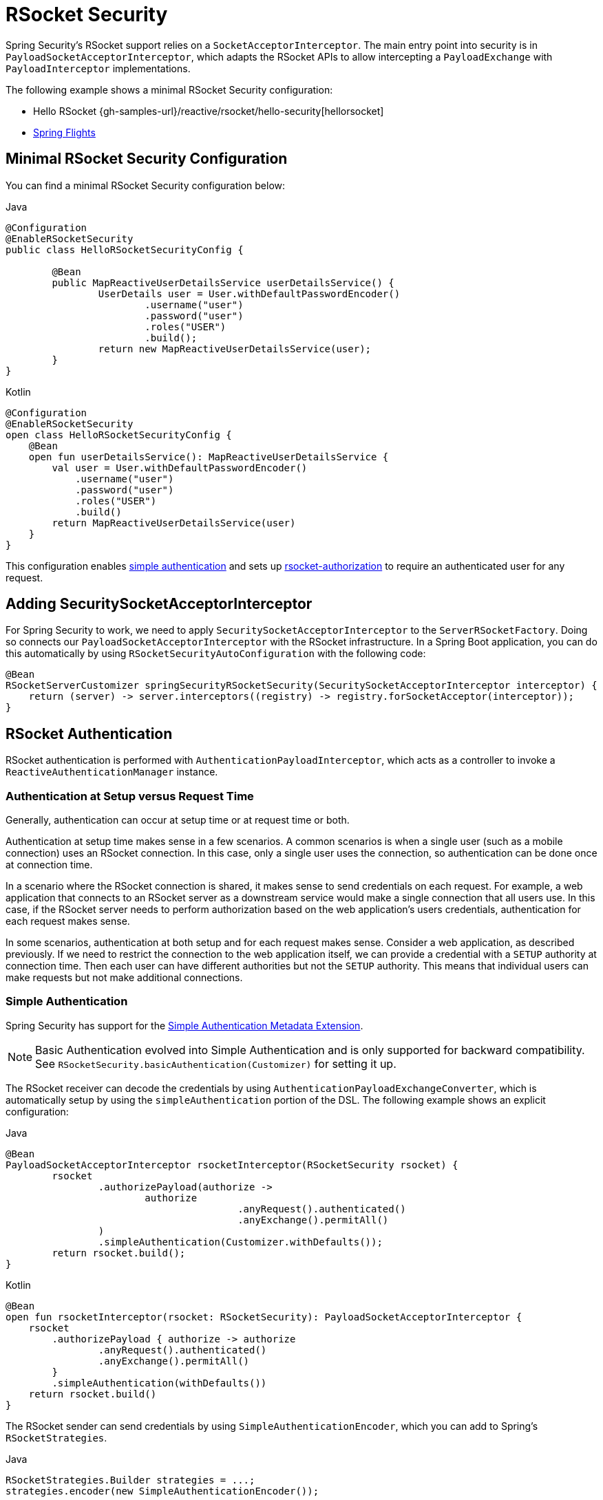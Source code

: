 [[rsocket]]
= RSocket Security

Spring Security's RSocket support relies on a `SocketAcceptorInterceptor`.
The main entry point into security is in `PayloadSocketAcceptorInterceptor`, which adapts the RSocket APIs to allow intercepting a `PayloadExchange` with `PayloadInterceptor` implementations.

The following example shows a minimal RSocket Security configuration:

* Hello RSocket {gh-samples-url}/reactive/rsocket/hello-security[hellorsocket]
* https://github.com/rwinch/spring-flights/tree/security[Spring Flights]


== Minimal RSocket Security Configuration

You can find a minimal RSocket Security configuration below:

====
.Java
[source,java,role="primary"]
----
@Configuration
@EnableRSocketSecurity
public class HelloRSocketSecurityConfig {

	@Bean
	public MapReactiveUserDetailsService userDetailsService() {
		UserDetails user = User.withDefaultPasswordEncoder()
			.username("user")
			.password("user")
			.roles("USER")
			.build();
		return new MapReactiveUserDetailsService(user);
	}
}
----

.Kotlin
[source,kotlin,role="secondary"]
----
@Configuration
@EnableRSocketSecurity
open class HelloRSocketSecurityConfig {
    @Bean
    open fun userDetailsService(): MapReactiveUserDetailsService {
        val user = User.withDefaultPasswordEncoder()
            .username("user")
            .password("user")
            .roles("USER")
            .build()
        return MapReactiveUserDetailsService(user)
    }
}
----
====

This configuration enables <<rsocket-authentication-simple,simple authentication>> and sets up <<rsocket-authorization,rsocket-authorization>> to require an authenticated user for any request.

== Adding SecuritySocketAcceptorInterceptor

For Spring Security to work, we need to apply `SecuritySocketAcceptorInterceptor` to the `ServerRSocketFactory`.
Doing so connects our `PayloadSocketAcceptorInterceptor` with the RSocket infrastructure.
In a Spring Boot application, you can do this automatically by using `RSocketSecurityAutoConfiguration` with the following code:

====
[source,java]
----
@Bean
RSocketServerCustomizer springSecurityRSocketSecurity(SecuritySocketAcceptorInterceptor interceptor) {
    return (server) -> server.interceptors((registry) -> registry.forSocketAcceptor(interceptor));
}
----
====

[[rsocket-authentication]]
== RSocket Authentication

RSocket authentication is performed with `AuthenticationPayloadInterceptor`, which acts as a controller to invoke a `ReactiveAuthenticationManager` instance.

[[rsocket-authentication-setup-vs-request]]
=== Authentication at Setup versus Request Time

Generally, authentication can occur at setup time or at request time or both.

Authentication at setup time makes sense in a few scenarios.
A common scenarios is when a single user (such as a mobile connection) uses an RSocket connection.
In this case, only a single user uses the connection, so authentication can be done once at connection time.

In a scenario where the RSocket connection is shared, it makes sense to send credentials on each request.
For example, a web application that connects to an RSocket server as a downstream service would make a single connection that all users use.
In this case, if the RSocket server needs to perform authorization based on the web application's users credentials, authentication for each request makes sense.

In some scenarios, authentication at both setup and for each request makes sense.
Consider a web application, as described previously.
If we need to restrict the connection to the web application itself, we can provide a credential with a `SETUP` authority at connection time.
Then each user can have different authorities but not the `SETUP` authority.
This means that individual users can make requests but not make additional connections.

[[rsocket-authentication-simple]]
=== Simple Authentication

Spring Security has support for the https://github.com/rsocket/rsocket/blob/5920ed374d008abb712cb1fd7c9d91778b2f4a68/Extensions/Security/Simple.md[Simple Authentication Metadata Extension].

[NOTE]
====
Basic Authentication evolved into Simple Authentication and is only supported for backward compatibility.
See `RSocketSecurity.basicAuthentication(Customizer)` for setting it up.
====

The RSocket receiver can decode the credentials by using `AuthenticationPayloadExchangeConverter`, which is automatically setup by using the `simpleAuthentication` portion of the DSL.
The following example shows an explicit configuration:

====
.Java
[source,java,role="primary"]
----
@Bean
PayloadSocketAcceptorInterceptor rsocketInterceptor(RSocketSecurity rsocket) {
	rsocket
		.authorizePayload(authorize ->
			authorize
					.anyRequest().authenticated()
					.anyExchange().permitAll()
		)
		.simpleAuthentication(Customizer.withDefaults());
	return rsocket.build();
}
----

.Kotlin
[source,kotlin,role="secondary"]
----
@Bean
open fun rsocketInterceptor(rsocket: RSocketSecurity): PayloadSocketAcceptorInterceptor {
    rsocket
        .authorizePayload { authorize -> authorize
                .anyRequest().authenticated()
                .anyExchange().permitAll()
        }
        .simpleAuthentication(withDefaults())
    return rsocket.build()
}
----
====

The RSocket sender can send credentials by using `SimpleAuthenticationEncoder`, which you can add to Spring's `RSocketStrategies`.

====
.Java
[source,java,role="primary"]
----
RSocketStrategies.Builder strategies = ...;
strategies.encoder(new SimpleAuthenticationEncoder());
----

.Kotlin
[source,kotlin,role="secondary"]
----
var strategies: RSocketStrategies.Builder = ...
strategies.encoder(SimpleAuthenticationEncoder())
----
====

You can then use it to send a username and password to the receiver in the setup:

====
.Java
[source,java,role="primary"]
----
MimeType authenticationMimeType =
	MimeTypeUtils.parseMimeType(WellKnownMimeType.MESSAGE_RSOCKET_AUTHENTICATION.getString());
UsernamePasswordMetadata credentials = new UsernamePasswordMetadata("user", "password");
Mono<RSocketRequester> requester = RSocketRequester.builder()
	.setupMetadata(credentials, authenticationMimeType)
	.rsocketStrategies(strategies.build())
	.connectTcp(host, port);
----

.Kotlin
[source,kotlin,role="secondary"]
----
val authenticationMimeType: MimeType =
    MimeTypeUtils.parseMimeType(WellKnownMimeType.MESSAGE_RSOCKET_AUTHENTICATION.string)
val credentials = UsernamePasswordMetadata("user", "password")
val requester: Mono<RSocketRequester> = RSocketRequester.builder()
    .setupMetadata(credentials, authenticationMimeType)
    .rsocketStrategies(strategies.build())
    .connectTcp(host, port)
----
====

Alternatively or additionally, a username and password can be sent in a request.

====
.Java
[source,java,role="primary"]
----
Mono<RSocketRequester> requester;
UsernamePasswordMetadata credentials = new UsernamePasswordMetadata("user", "password");

public Mono<AirportLocation> findRadar(String code) {
	return this.requester.flatMap(req ->
		req.route("find.radar.{code}", code)
			.metadata(credentials, authenticationMimeType)
			.retrieveMono(AirportLocation.class)
	);
}
----

.Kotlin
[source,kotlin,role="secondary"]
----
import org.springframework.messaging.rsocket.retrieveMono

// ...

var requester: Mono<RSocketRequester>? = null
var credentials = UsernamePasswordMetadata("user", "password")

open fun findRadar(code: String): Mono<AirportLocation> {
    return requester!!.flatMap { req ->
        req.route("find.radar.{code}", code)
            .metadata(credentials, authenticationMimeType)
            .retrieveMono<AirportLocation>()
    }
}
----
====

[[rsocket-authentication-jwt]]
=== JWT

Spring Security has support for the https://github.com/rsocket/rsocket/blob/5920ed374d008abb712cb1fd7c9d91778b2f4a68/Extensions/Security/Bearer.md[Bearer Token Authentication Metadata Extension].
The support comes in the form of authenticating a JWT (determining that the JWT is valid) and then using the JWT to make authorization decisions.

The RSocket receiver can decode the credentials by using `BearerPayloadExchangeConverter`, which is automatically setup by using the `jwt` portion of the DSL.
The following listing shows an example configuration:

====
.Java
[source,java,role="primary"]
----
@Bean
PayloadSocketAcceptorInterceptor rsocketInterceptor(RSocketSecurity rsocket) {
	rsocket
		.authorizePayload(authorize ->
			authorize
				.anyRequest().authenticated()
				.anyExchange().permitAll()
		)
		.jwt(Customizer.withDefaults());
	return rsocket.build();
}
----

.Kotlin
[source,kotlin,role="secondary"]
----
@Bean
fun rsocketInterceptor(rsocket: RSocketSecurity): PayloadSocketAcceptorInterceptor {
    rsocket
        .authorizePayload { authorize -> authorize
            .anyRequest().authenticated()
            .anyExchange().permitAll()
        }
        .jwt(withDefaults())
    return rsocket.build()
}
----
====

The configuration above relies on the existence of a `ReactiveJwtDecoder` `@Bean` being present.
An example of creating one from the issuer can be found below:

====
.Java
[source,java,role="primary"]
----
@Bean
ReactiveJwtDecoder jwtDecoder() {
	return ReactiveJwtDecoders
		.fromIssuerLocation("https://example.com/auth/realms/demo");
}
----

.Kotlin
[source,kotlin,role="secondary"]
----
@Bean
fun jwtDecoder(): ReactiveJwtDecoder {
    return ReactiveJwtDecoders
        .fromIssuerLocation("https://example.com/auth/realms/demo")
}
----
====

The RSocket sender does not need to do anything special to send the token, because the value is a simple `String`.
The following example sends the token at setup time:

====
.Java
[source,java,role="primary"]
----
MimeType authenticationMimeType =
	MimeTypeUtils.parseMimeType(WellKnownMimeType.MESSAGE_RSOCKET_AUTHENTICATION.getString());
BearerTokenMetadata token = ...;
Mono<RSocketRequester> requester = RSocketRequester.builder()
	.setupMetadata(token, authenticationMimeType)
	.connectTcp(host, port);
----

.Kotlin
[source,kotlin,role="secondary"]
----
val authenticationMimeType: MimeType =
    MimeTypeUtils.parseMimeType(WellKnownMimeType.MESSAGE_RSOCKET_AUTHENTICATION.string)
val token: BearerTokenMetadata = ...

val requester = RSocketRequester.builder()
    .setupMetadata(token, authenticationMimeType)
    .connectTcp(host, port)
----
====

Alternatively or additionally, you can send the token in a request:

====
.Java
[source,java,role="primary"]
----
MimeType authenticationMimeType =
	MimeTypeUtils.parseMimeType(WellKnownMimeType.MESSAGE_RSOCKET_AUTHENTICATION.getString());
Mono<RSocketRequester> requester;
BearerTokenMetadata token = ...;

public Mono<AirportLocation> findRadar(String code) {
	return this.requester.flatMap(req ->
		req.route("find.radar.{code}", code)
	        .metadata(token, authenticationMimeType)
			.retrieveMono(AirportLocation.class)
	);
}
----

.Kotlin
[source,kotlin,role="secondary"]
----
val authenticationMimeType: MimeType =
    MimeTypeUtils.parseMimeType(WellKnownMimeType.MESSAGE_RSOCKET_AUTHENTICATION.string)
var requester: Mono<RSocketRequester>? = null
val token: BearerTokenMetadata = ...

open fun findRadar(code: String): Mono<AirportLocation> {
    return this.requester!!.flatMap { req ->
        req.route("find.radar.{code}", code)
            .metadata(token, authenticationMimeType)
            .retrieveMono<AirportLocation>()
    }
}
----
====

[[rsocket-authorization]]
== RSocket Authorization

RSocket authorization is performed with `AuthorizationPayloadInterceptor`, which acts as a controller to invoke a `ReactiveAuthorizationManager` instance.
You can use the DSL to set up authorization rules based upon the `PayloadExchange`.
The following listing shows an example configuration:

====
.Java
[source,java,role="primary"]
----
rsocket
	.authorizePayload(authz ->
		authz
			.setup().hasRole("SETUP") // <1>
			.route("fetch.profile.me").authenticated() // <2>
			.matcher(payloadExchange -> isMatch(payloadExchange)) // <3>
				.hasRole("CUSTOM")
			.route("fetch.profile.{username}") // <4>
				.access((authentication, context) -> checkFriends(authentication, context))
			.anyRequest().authenticated() // <5>
			.anyExchange().permitAll() // <6>
	);
----
.Kotlin
[source,kotlin,role="secondary"]
----
rsocket
    .authorizePayload { authz ->
        authz
            .setup().hasRole("SETUP") // <1>
            .route("fetch.profile.me").authenticated() // <2>
            .matcher { payloadExchange -> isMatch(payloadExchange) } // <3>
            .hasRole("CUSTOM")
            .route("fetch.profile.{username}") // <4>
            .access { authentication, context -> checkFriends(authentication, context) }
            .anyRequest().authenticated() // <5>
            .anyExchange().permitAll()
    } // <6>
----
<1> Setting up a connection requires the `ROLE_SETUP` authority.
<2> If the route is `fetch.profile.me`, authorization only requires the user to be authenticated.
<3> In this rule, we set up a custom matcher, where authorization requires the user to have the `ROLE_CUSTOM` authority.
<4> This rule uses custom authorization.
The matcher expresses a variable with a name of `username` that is made available in the `context`.
A custom authorization rule is exposed in the `checkFriends` method.
<5> This rule ensures that a request that does not already have a rule requires the user to be authenticated.
A request is where the metadata is included.
It would not include additional payloads.
<6> This rule ensures that any exchange that does not already have a rule is allowed for anyone.
In this example, it means that payloads that have no metadata also have no authorization rules.
====

Note that authorization rules are performed in order.
Only the first authorization rule that matches is invoked.
